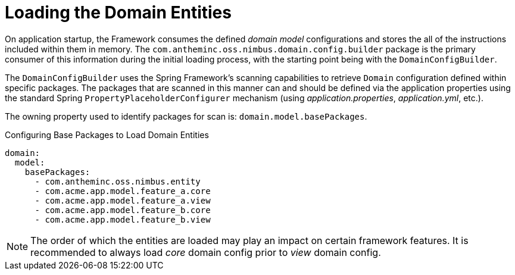 [[domain-model-domain-load]]
= Loading the Domain Entities

On application startup, the Framework consumes the defined _domain model_ configurations and stores the all of the instructions included within them in memory. The `com.antheminc.oss.nimbus.domain.config.builder` package is the primary consumer of this information during the initial loading process, with the starting point being with the `DomainConfigBuilder`.

The `DomainConfigBuilder` uses the Spring Framework's scanning capabilities to retrieve `Domain` configuration defined within specific packages. The packages that are scanned in this manner can and should be defined via the application properties using the standard Spring `PropertyPlaceholderConfigurer` mechanism (using _application.properties_, _application.yml_, etc.). 

The owning property used to identify packages for scan is: `domain.model.basePackages`.

.Configuring Base Packages to Load Domain Entities
[source,yaml]
----
domain:
  model:
    basePackages:
      - com.antheminc.oss.nimbus.entity
      - com.acme.app.model.feature_a.core
      - com.acme.app.model.feature_a.view
      - com.acme.app.model.feature_b.core
      - com.acme.app.model.feature_b.view
----

NOTE: The order of which the entities are loaded may play an impact on certain framework features. It is recommended to always load _core_ domain config prior to _view_ domain config.